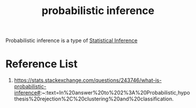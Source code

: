 :PROPERTIES:
:ID:       511c7df2-096a-4a59-bc8a-cdf14bffea27
:END:
#+title: probabilistic inference

Probabilistic inference is a type of [[id:7102dc5c-9d18-4e59-8bed-a47366a227f9][Statistical Inference]]

* Reference List
1. https://stats.stackexchange.com/questions/243746/what-is-probabilistic-inference#:~:text=In%20answer%20to%202%3A%20Probabilistic,hypothesis%20rejection%2C%20clustering%20and%20classification.
